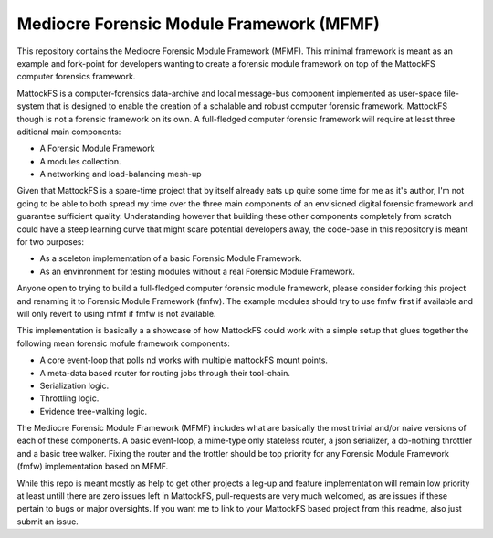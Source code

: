Mediocre Forensic Module Framework (MFMF)
=========================================

This repository contains the Mediocre Forensic Module Framework (MFMF). This minimal framework is meant as an example and fork-point for developers wanting to create a forensic module framework on top of the MattockFS computer forensics framework.

MattockFS is a computer-forensics data-archive and local message-bus component implemented as user-space file-system that is designed to enable the creation of a schalable and robust computer forensic framework. MattockFS though is not a forensic framework on its own. A full-fledged computer forensic framework will require at least three aditional main components:

* A Forensic Module Framework
* A modules collection.
* A networking and load-balancing mesh-up 

Given that MattockFS is a spare-time project that by itself already eats up quite some time for me as it's author,
I'm not going to be able to both spread my time over the three main components of an envisioned digital forensic 
framework and guarantee sufficient quality. Understanding however that building these other components completely from
scratch could have a steep learning curve that might scare potential developers away, the code-base in this repository 
is meant for two purposes:

* As a sceleton implementation of a basic Forensic Module Framework.
* As an envinronment for testing modules without a real Forensic Module Framework.

Anyone open to trying to build a full-fledged computer forensic module framework, please consider forking this project
and renaming it to Forensic Module Framework (fmfw). The example modules should try to use fmfw first if available and 
will only revert to using mfmf if fmfw is not available. 

This implementation is basically a a showcase of how MattockFS could work with a simple setup that glues together the following mean forensic mofule framework components:

* A core event-loop that polls nd works with multiple mattockFS mount points.
* A meta-data based router for routing jobs through their tool-chain.
* Serialization logic.
* Throttling logic.
* Evidence tree-walking logic.

The Mediocre Forensic Module Framework (MFMF) includes what are basically the most trivial and/or naive versions of each of these components. A basic event-loop, a mime-type only stateless router, a json serializer, a do-nothing throttler and a basic tree walker. Fixing the router and the trottler should be top priority for any Forensic Module Framework (fmfw) implementation based on MFMF.

While this repo is meant mostly as help to get other projects a leg-up and feature implementation will remain low priority at least untill there are zero issues left in MattockFS, pull-requests are very much welcomed, as are issues if these pertain to bugs or major oversights. If you want me to link to your MattockFS based project from this readme, also just submit an issue.
